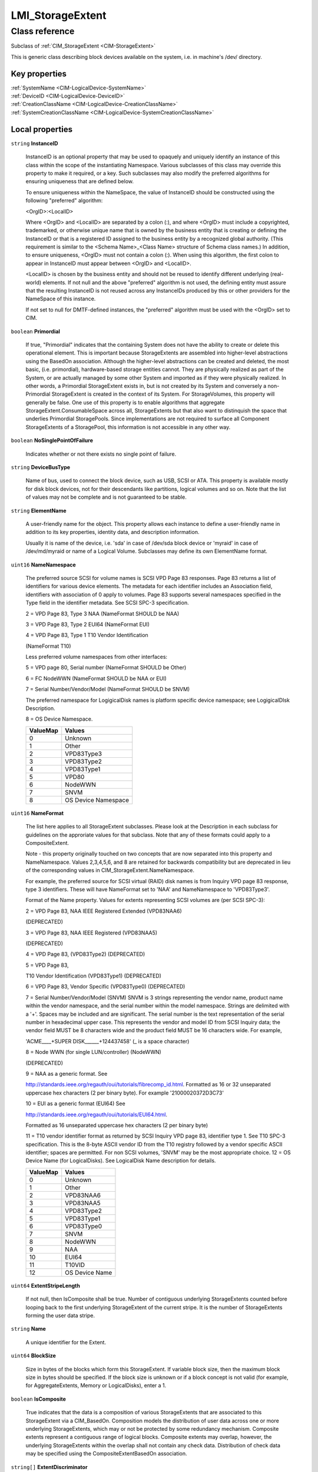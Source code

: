.. _LMI-StorageExtent:

LMI_StorageExtent
-----------------

Class reference
===============
Subclass of :ref:`CIM_StorageExtent <CIM-StorageExtent>`

This is generic class describing block devices available on the system, i.e. in machine's /dev/ directory.


Key properties
^^^^^^^^^^^^^^

| :ref:`SystemName <CIM-LogicalDevice-SystemName>`
| :ref:`DeviceID <CIM-LogicalDevice-DeviceID>`
| :ref:`CreationClassName <CIM-LogicalDevice-CreationClassName>`
| :ref:`SystemCreationClassName <CIM-LogicalDevice-SystemCreationClassName>`

Local properties
^^^^^^^^^^^^^^^^

.. _LMI-StorageExtent-InstanceID:

``string`` **InstanceID**

    InstanceID is an optional property that may be used to opaquely and uniquely identify an instance of this class within the scope of the instantiating Namespace. Various subclasses of this class may override this property to make it required, or a key. Such subclasses may also modify the preferred algorithms for ensuring uniqueness that are defined below.

    To ensure uniqueness within the NameSpace, the value of InstanceID should be constructed using the following "preferred" algorithm: 

    <OrgID>:<LocalID> 

    Where <OrgID> and <LocalID> are separated by a colon (:), and where <OrgID> must include a copyrighted, trademarked, or otherwise unique name that is owned by the business entity that is creating or defining the InstanceID or that is a registered ID assigned to the business entity by a recognized global authority. (This requirement is similar to the <Schema Name>_<Class Name> structure of Schema class names.) In addition, to ensure uniqueness, <OrgID> must not contain a colon (:). When using this algorithm, the first colon to appear in InstanceID must appear between <OrgID> and <LocalID>. 

    <LocalID> is chosen by the business entity and should not be reused to identify different underlying (real-world) elements. If not null and the above "preferred" algorithm is not used, the defining entity must assure that the resulting InstanceID is not reused across any InstanceIDs produced by this or other providers for the NameSpace of this instance. 

    If not set to null for DMTF-defined instances, the "preferred" algorithm must be used with the <OrgID> set to CIM.

    
.. _LMI-StorageExtent-Primordial:

``boolean`` **Primordial**

    If true, "Primordial" indicates that the containing System does not have the ability to create or delete this operational element. This is important because StorageExtents are assembled into higher-level abstractions using the BasedOn association. Although the higher-level abstractions can be created and deleted, the most basic, (i.e. primordial), hardware-based storage entities cannot. They are physically realized as part of the System, or are actually managed by some other System and imported as if they were physically realized. In other words, a Primordial StorageExtent exists in, but is not created by its System and conversely a non-Primordial StorageExtent is created in the context of its System. For StorageVolumes, this property will generally be false. One use of this property is to enable algorithms that aggregate StorageExtent.ConsumableSpace across all, StorageExtents but that also want to distinquish the space that underlies Primordial StoragePools. Since implementations are not required to surface all Component StorageExtents of a StoragePool, this information is not accessible in any other way.

    
.. _LMI-StorageExtent-NoSinglePointOfFailure:

``boolean`` **NoSinglePointOfFailure**

    Indicates whether or not there exists no single point of failure.

    
.. _LMI-StorageExtent-DeviceBusType:

``string`` **DeviceBusType**

    Name of bus, used to connect the block device, such as USB, SCSI or ATA. This property is available mostly for disk block devices, not for their descendants like partitions, logical volumes and so on. Note that the list of values may not be complete and is not guaranteed to be stable.

    
.. _LMI-StorageExtent-ElementName:

``string`` **ElementName**

    A user-friendly name for the object. This property allows each instance to define a user-friendly name in addition to its key properties, identity data, and description information.

    Usually it is name of the device, i.e. 'sda' in case of /dev/sda block device or 'myraid' in case of /dev/md/myraid or name of a Logical Volume. Subclasses may define its own ElementName format.

    
.. _LMI-StorageExtent-NameNamespace:

``uint16`` **NameNamespace**

    The preferred source SCSI for volume names is SCSI VPD Page 83 responses. Page 83 returns a list of identifiers for various device elements. The metadata for each identifier includes an Association field, identifiers with association of 0 apply to volumes. Page 83 supports several namespaces specified in the Type field in the identifier metadata. See SCSI SPC-3 specification. 

    2 = VPD Page 83, Type 3 NAA (NameFormat SHOULD be NAA) 

    3 = VPD Page 83, Type 2 EUI64 (NameFormat EUI) 

    4 = VPD Page 83, Type 1 T10 Vendor Identification 

    (NameFormat T10) 

    Less preferred volume namespaces from other interfaces: 

    5 = VPD page 80, Serial number (NameFormat SHOULD be Other) 

    6 = FC NodeWWN (NameFormat SHOULD be NAA or EUI) 

    7 = Serial Number/Vendor/Model (NameFormat SHOULD be SNVM) 

    The preferred namespace for LogigicalDisk names is platform specific device namespace; see LogigicalDIsk Description. 

    8 = OS Device Namespace.

    
    ======== ===================
    ValueMap Values             
    ======== ===================
    0        Unknown            
    1        Other              
    2        VPD83Type3         
    3        VPD83Type2         
    4        VPD83Type1         
    5        VPD80              
    6        NodeWWN            
    7        SNVM               
    8        OS Device Namespace
    ======== ===================
    
.. _LMI-StorageExtent-NameFormat:

``uint16`` **NameFormat**

    The list here applies to all StorageExtent subclasses. Please look at the Description in each subclass for guidelines on the approriate values for that subclass. Note that any of these formats could apply to a CompositeExtent. 

    

    Note - this property originally touched on two concepts that are now separated into this property and NameNamespace. Values 2,3,4,5,6, and 8 are retained for backwards compatibility but are deprecated in lieu of the corresponding values in CIM_StorageExtent.NameNamespace. 

    

    For example, the preferred source for SCSI virtual (RAID) disk names is from Inquiry VPD page 83 response, type 3 identifiers. These will have NameFormat set to 'NAA' and NameNamespace to 'VPD83Type3'. 

    

    Format of the Name property. Values for extents representing SCSI volumes are (per SCSI SPC-3): 

    2 = VPD Page 83, NAA IEEE Registered Extended (VPD83NAA6) 

    (DEPRECATED) 

    3 = VPD Page 83, NAA IEEE Registered (VPD83NAA5) 

    (DEPRECATED) 

    4 = VPD Page 83, (VPD83Type2) (DEPRECATED) 

    5 = VPD Page 83, 

    T10 Vendor Identification (VPD83Type1) (DEPRECATED) 

    6 = VPD Page 83, Vendor Specific (VPD83Type0) (DEPRECATED) 

    7 = Serial Number/Vendor/Model (SNVM) SNVM is 3 strings representing the vendor name, product name within the vendor namespace, and the serial number within the model namespace. Strings are delimited with a '+'. Spaces may be included and are significant. The serial number is the text representation of the serial number in hexadecimal upper case. This represents the vendor and model ID from SCSI Inquiry data; the vendor field MUST be 8 characters wide and the product field MUST be 16 characters wide. For example, 

    'ACME____+SUPER DISK______+124437458' (_ is a space character) 

    8 = Node WWN (for single LUN/controller) (NodeWWN) 

    (DEPRECATED) 

    9 = NAA as a generic format. See 

    http://standards.ieee.org/regauth/oui/tutorials/fibrecomp_id.html. Formatted as 16 or 32 unseparated uppercase hex characters (2 per binary byte). For example '21000020372D3C73' 

    10 = EUI as a generic format (EUI64) See 

    http://standards.ieee.org/regauth/oui/tutorials/EUI64.html. 

    Formatted as 16 unseparated uppercase hex characters (2 per binary byte) 

    11 = T10 vendor identifier format as returned by SCSI Inquiry VPD page 83, identifier type 1. See T10 SPC-3 specification. This is the 8-byte ASCII vendor ID from the T10 registry followed by a vendor specific ASCII identifier; spaces are permitted. For non SCSI volumes, 'SNVM' may be the most appropriate choice. 12 = OS Device Name (for LogicalDisks). See LogicalDisk Name description for details.

    
    ======== ==============
    ValueMap Values        
    ======== ==============
    0        Unknown       
    1        Other         
    2        VPD83NAA6     
    3        VPD83NAA5     
    4        VPD83Type2    
    5        VPD83Type1    
    6        VPD83Type0    
    7        SNVM          
    8        NodeWWN       
    9        NAA           
    10       EUI64         
    11       T10VID        
    12       OS Device Name
    ======== ==============
    
.. _LMI-StorageExtent-ExtentStripeLength:

``uint64`` **ExtentStripeLength**

    If not null, then IsComposite shall be true. Number of contiguous underlying StorageExtents counted before looping back to the first underlying StorageExtent of the current stripe. It is the number of StorageExtents forming the user data stripe.

    
.. _LMI-StorageExtent-Name:

``string`` **Name**

    A unique identifier for the Extent.

    
.. _LMI-StorageExtent-BlockSize:

``uint64`` **BlockSize**

    Size in bytes of the blocks which form this StorageExtent. If variable block size, then the maximum block size in bytes should be specified. If the block size is unknown or if a block concept is not valid (for example, for AggregateExtents, Memory or LogicalDisks), enter a 1.

    
.. _LMI-StorageExtent-IsComposite:

``boolean`` **IsComposite**

    True indicates that the data is a composition of various StorageExtents that are associated to this StorageExtent via a CIM_BasedOn. Composition models the distribution of user data across one or more underlying StorageExtents, which may or not be protected by some redundancy mechanism. Composite extents represent a contiguous range of logical blocks. Composite extents may overlap, however, the underlying StorageExtents within the overlap shall not contain any check data. Distribution of check data may be specified using the CompositeExtentBasedOn association.

    
.. _LMI-StorageExtent-ExtentDiscriminator:

``string[]`` **ExtentDiscriminator**

    An array of strings used to discriminate the association context in which this StorageExtent is instantiated. Each element of the array should be prefixed by a well known organization name followed by a colon and followed by a string defined by that organization. For example, SNIA SMI-S compliant instances might contain one or more of the following values: 

    'SNIA:Pool Component' - A StorageExtent (or CompositeExtent) that represents storage of a StoragePool and has an AssociatedComponentExtent to its StoragePool, but is not a remaining extent. 

    'SNIA:Remaining' - A StorageExtent that has an AssociatedRemainingExtent to a StoragePool (representing free storage in the StoragePool). 

    'SNIA:Intermediate' - A StorageExtent (or CompositeExtent) that is neither a Pool Component nor a Remaining Extent (it does not represent storage in the pool, remaining or otherwise). 

    'SNIA:Composite' - A StorageExtent that is a CompositeExtent. 

    'SNIA:DiskDrive' - A StorageExtent that is the media on a Disk Drive. 

    'SNIA:Imported' - A StorageExtent that is imported from an external source. 

    'SNIA:Allocated' - A StorageExtent that is subclassed to StorageVolume or LogicalDisk, and has an AllocatedFromStoragePool association from a Concrete StoragePool. 

    'SNIA:Shadow' - A StorageExtent (or subclass) that represents a StorageExtent in another autonomous profile (e.g., the StorageVirtualizer has StorageVolumes (Shadow) that represent StorageVolumes exported by Arrays). 

    'SNIA:Spare' - A StorageExtent that acts as a spare for other StorageExtents (and has the IsSpare association). 

    'SNIA:Reserved' - A StorageExtent that is reserved for some system use within the autonomous profile (e.g., in NAS profiles, an Allocated LogicalDisk is reserved for holding Filesystems).

    
.. _LMI-StorageExtent-PackageRedundancy:

``uint16`` **PackageRedundancy**

    How many physical packages can currently fail without data loss. For example, in the storage domain, this might be disk spindles.

    
.. _LMI-StorageExtent-DataRedundancy:

``uint16`` **DataRedundancy**

    Number of complete copies of data currently maintained.

    
.. _LMI-StorageExtent-NumberOfBlocks:

``uint64`` **NumberOfBlocks**

    Total number of logically contiguous blocks, of size Block Size, which form this Extent. The total size of the Extent can be calculated by multiplying BlockSize by NumberOfBlocks. If the BlockSize is 1, this property is the total size of the Extent.

    
.. _LMI-StorageExtent-OperationalStatus:

``uint16[]`` **OperationalStatus**

    Indicates the current statuses of the element. Various operational statuses are defined. Many of the enumeration's values are self-explanatory. However, a few are not and are described here in more detail. 

    "Stressed" indicates that the element is functioning, but needs attention. Examples of "Stressed" states are overload, overheated, and so on. 

    "Predictive Failure" indicates that an element is functioning nominally but predicting a failure in the near future. 

    "In Service" describes an element being configured, maintained, cleaned, or otherwise administered. 

    "No Contact" indicates that the monitoring system has knowledge of this element, but has never been able to establish communications with it. 

    "Lost Communication" indicates that the ManagedSystem Element is known to exist and has been contacted successfully in the past, but is currently unreachable. 

    "Stopped" and "Aborted" are similar, although the former implies a clean and orderly stop, while the latter implies an abrupt stop where the state and configuration of the element might need to be updated. 

    "Dormant" indicates that the element is inactive or quiesced. 

    "Supporting Entity in Error" indicates that this element might be "OK" but that another element, on which it is dependent, is in error. An example is a network service or endpoint that cannot function due to lower-layer networking problems. 

    "Completed" indicates that the element has completed its operation. This value should be combined with either OK, Error, or Degraded so that a client can tell if the complete operation Completed with OK (passed), Completed with Error (failed), or Completed with Degraded (the operation finished, but it did not complete OK or did not report an error). 

    "Power Mode" indicates that the element has additional power model information contained in the Associated PowerManagementService association. 

    "Relocating" indicates the element is being relocated.

    OperationalStatus replaces the Status property on ManagedSystemElement to provide a consistent approach to enumerations, to address implementation needs for an array property, and to provide a migration path from today's environment to the future. This change was not made earlier because it required the deprecated qualifier. Due to the widespread use of the existing Status property in management applications, it is strongly recommended that providers or instrumentation provide both the Status and OperationalStatus properties. Further, the first value of OperationalStatus should contain the primary status for the element. When instrumented, Status (because it is single-valued) should also provide the primary status of the element.

    
    ======== ==========================
    ValueMap Values                    
    ======== ==========================
    0        Unknown                   
    1        Other                     
    2        OK                        
    3        Degraded                  
    4        Stressed                  
    5        Predictive Failure        
    6        Error                     
    7        Non-Recoverable Error     
    8        Starting                  
    9        Stopping                  
    10       Stopped                   
    11       In Service                
    12       No Contact                
    13       Lost Communication        
    14       Aborted                   
    15       Dormant                   
    16       Supporting Entity in Error
    17       Completed                 
    18       Power Mode                
    19       Relocating                
    ..       DMTF Reserved             
    0x8000.. Vendor Reserved           
    ======== ==========================
    
.. _LMI-StorageExtent-Names:

``string[]`` **Names**

    All names, under which this device is known. All these names are symlinks to one block device.

    
.. _LMI-StorageExtent-ExtentStatus:

``uint16[]`` **ExtentStatus**

    StorageExtents have additional status information beyond that captured in the OperationalStatus and other properties, inherited from ManagedSystemElement. This additional information (for example, "Protection Disabled", value=9) is captured in the ExtentStatus property. 

    'In-Band Access Granted' says that access to data on an extent is granted to some consumer and is only valid when 'Exported' is also set. It is set as a side effect of PrivilegeManagementService.ChangeAccess or equivalent interfaces. 

    'Imported' indicates that the extent is used in the current system, but known to be managed by some other system. For example, a server imports volumes from a disk array. 

    'Exported' indicates the extent is meant to be used by some comsumer. A disk array's logical units are exported. 

    Intermediate composite extents may be neither imported nor exported.

    'Relocating' indicates the extent is being relocated.

    
    ============ ======================
    ValueMap     Values                
    ============ ======================
    0            Other                 
    1            Unknown               
    2            None/Not Applicable   
    3            Broken                
    4            Data Lost             
    5            Dynamic Reconfig      
    6            Exposed               
    7            Fractionally Exposed  
    8            Partially Exposed     
    9            Protection Disabled   
    10           Readying              
    11           Rebuild               
    12           Recalculate           
    13           Spare in Use          
    14           Verify In Progress    
    15           In-Band Access Granted
    16           Imported              
    17           Exported              
    18           Relocating            
    ..           DMTF Reserved         
    32768..65535 Vendor Reserved       
    ============ ======================
    
.. _LMI-StorageExtent-ConsumableBlocks:

``uint64`` **ConsumableBlocks**

    The maximum number of blocks, of size BlockSize, which are available for consumption when layering StorageExtents using the BasedOn association. This property only has meaning when this StorageExtent is an Antecedent reference in a BasedOn relationship. For example, a StorageExtent could be composed of 120 blocks. However, the Extent itself may use 20 blocks for redundancy data. If another StorageExtent is BasedOn this Extent, only 100 blocks would be available to it. This information ('100 blocks is available for consumption') is indicated in the ConsumableBlocks property.

    

Local methods
^^^^^^^^^^^^^

*None*

Inherited properties
^^^^^^^^^^^^^^^^^^^^

| ``uint8`` :ref:`DeltaReservation <CIM-StorageExtent-DeltaReservation>`
| ``uint16`` :ref:`RequestedState <CIM-EnabledLogicalElement-RequestedState>`
| ``uint16`` :ref:`HealthState <CIM-ManagedSystemElement-HealthState>`
| ``boolean`` :ref:`IsBasedOnUnderlyingRedundancy <CIM-StorageExtent-IsBasedOnUnderlyingRedundancy>`
| ``string[]`` :ref:`StatusDescriptions <CIM-ManagedSystemElement-StatusDescriptions>`
| ``uint16[]`` :ref:`ClientSettableUsage <CIM-StorageExtent-ClientSettableUsage>`
| ``boolean`` :ref:`IsCompressed <CIM-StorageExtent-IsCompressed>`
| ``uint16`` :ref:`DataOrganization <CIM-StorageExtent-DataOrganization>`
| ``uint16`` :ref:`Access <CIM-StorageExtent-Access>`
| ``uint16`` :ref:`CommunicationStatus <CIM-ManagedSystemElement-CommunicationStatus>`
| ``string`` :ref:`SystemName <CIM-LogicalDevice-SystemName>`
| ``boolean`` :ref:`ErrorCleared <CIM-LogicalDevice-ErrorCleared>`
| ``uint16`` :ref:`Usage <CIM-StorageExtent-Usage>`
| ``string`` :ref:`Description <CIM-ManagedElement-Description>`
| ``datetime`` :ref:`TimeOfLastStateChange <CIM-EnabledLogicalElement-TimeOfLastStateChange>`
| ``uint64`` :ref:`PowerOnHours <CIM-LogicalDevice-PowerOnHours>`
| ``string`` :ref:`Status <CIM-ManagedSystemElement-Status>`
| ``uint64`` :ref:`Generation <CIM-ManagedElement-Generation>`
| ``datetime`` :ref:`InstallDate <CIM-ManagedSystemElement-InstallDate>`
| ``string`` :ref:`OtherNameNamespace <CIM-StorageExtent-OtherNameNamespace>`
| ``string[]`` :ref:`IdentifyingDescriptions <CIM-LogicalDevice-IdentifyingDescriptions>`
| ``uint64`` :ref:`ExtentInterleaveDepth <CIM-StorageExtent-ExtentInterleaveDepth>`
| ``string`` :ref:`OtherNameFormat <CIM-StorageExtent-OtherNameFormat>`
| ``uint16`` :ref:`PrimaryStatus <CIM-ManagedSystemElement-PrimaryStatus>`
| ``boolean`` :ref:`PowerManagementSupported <CIM-LogicalDevice-PowerManagementSupported>`
| ``boolean`` :ref:`IsConcatenated <CIM-StorageExtent-IsConcatenated>`
| ``string`` :ref:`Purpose <CIM-StorageExtent-Purpose>`
| ``uint16`` :ref:`OperatingStatus <CIM-ManagedSystemElement-OperatingStatus>`
| ``uint16`` :ref:`LocationIndicator <CIM-LogicalDevice-LocationIndicator>`
| ``uint16`` :ref:`CompressionState <CIM-StorageExtent-CompressionState>`
| ``uint16`` :ref:`DetailedStatus <CIM-ManagedSystemElement-DetailedStatus>`
| ``string[]`` :ref:`OtherIdentifyingInfo <CIM-LogicalDevice-OtherIdentifyingInfo>`
| ``uint16[]`` :ref:`PowerManagementCapabilities <CIM-LogicalDevice-PowerManagementCapabilities>`
| ``uint16`` :ref:`EnabledDefault <CIM-EnabledLogicalElement-EnabledDefault>`
| ``uint16`` :ref:`EnabledState <CIM-EnabledLogicalElement-EnabledState>`
| ``boolean`` :ref:`SequentialAccess <CIM-StorageExtent-SequentialAccess>`
| ``uint16[]`` :ref:`AdditionalAvailability <CIM-LogicalDevice-AdditionalAvailability>`
| ``string`` :ref:`OtherUsageDescription <CIM-StorageExtent-OtherUsageDescription>`
| ``string`` :ref:`Caption <CIM-ManagedElement-Caption>`
| ``uint16`` :ref:`StatusInfo <CIM-LogicalDevice-StatusInfo>`
| ``string`` :ref:`DeviceID <CIM-LogicalDevice-DeviceID>`
| ``uint16[]`` :ref:`AvailableRequestedStates <CIM-EnabledLogicalElement-AvailableRequestedStates>`
| ``uint64`` :ref:`MaxQuiesceTime <CIM-LogicalDevice-MaxQuiesceTime>`
| ``uint16`` :ref:`TransitioningToState <CIM-EnabledLogicalElement-TransitioningToState>`
| ``uint64`` :ref:`TotalPowerOnHours <CIM-LogicalDevice-TotalPowerOnHours>`
| ``string`` :ref:`ErrorDescription <CIM-LogicalDevice-ErrorDescription>`
| ``uint16`` :ref:`CompressionRate <CIM-StorageExtent-CompressionRate>`
| ``string`` :ref:`OtherEnabledState <CIM-EnabledLogicalElement-OtherEnabledState>`
| ``uint32`` :ref:`LastErrorCode <CIM-LogicalDevice-LastErrorCode>`
| ``string`` :ref:`ErrorMethodology <CIM-StorageExtent-ErrorMethodology>`
| ``string`` :ref:`CreationClassName <CIM-LogicalDevice-CreationClassName>`
| ``uint16`` :ref:`Availability <CIM-LogicalDevice-Availability>`
| ``string`` :ref:`SystemCreationClassName <CIM-LogicalDevice-SystemCreationClassName>`

Inherited methods
^^^^^^^^^^^^^^^^^

| :ref:`Reset <CIM-LogicalDevice-Reset>`
| :ref:`RequestStateChange <CIM-EnabledLogicalElement-RequestStateChange>`
| :ref:`SetPowerState <CIM-LogicalDevice-SetPowerState>`
| :ref:`QuiesceDevice <CIM-LogicalDevice-QuiesceDevice>`
| :ref:`EnableDevice <CIM-LogicalDevice-EnableDevice>`
| :ref:`OnlineDevice <CIM-LogicalDevice-OnlineDevice>`
| :ref:`SaveProperties <CIM-LogicalDevice-SaveProperties>`
| :ref:`RestoreProperties <CIM-LogicalDevice-RestoreProperties>`

